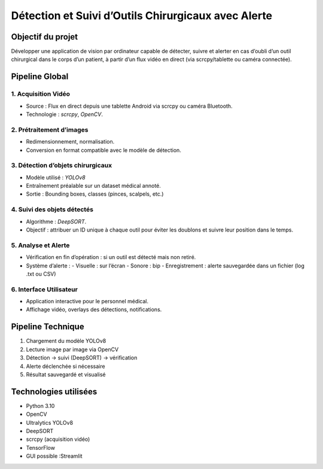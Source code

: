 Détection et Suivi d’Outils Chirurgicaux avec Alerte
=====================================================

Objectif du projet
------------------
Développer une application de vision par ordinateur capable de détecter, suivre et alerter en cas d’oubli d’un outil chirurgical dans le corps d’un patient, à partir d’un flux vidéo en direct (via scrcpy/tablette ou caméra connectée).

Pipeline Global
---------------

1. Acquisition Vidéo
~~~~~~~~~~~~~~~~~~~~
- Source : Flux en direct depuis une tablette Android via scrcpy ou caméra Bluetooth.
- Technologie : `scrcpy`, `OpenCV`.

2. Prétraitement d’images
~~~~~~~~~~~~~~~~~~~~~~~~~
- Redimensionnement, normalisation.
- Conversion en format compatible avec le modèle de détection.

3. Détection d’objets chirurgicaux
~~~~~~~~~~~~~~~~~~~~~~~~~~~~~~~~~~
- Modèle utilisé : `YOLOv8` 
- Entraînement préalable sur un dataset médical annoté.
- Sortie : Bounding boxes, classes (pinces, scalpels, etc.)

4. Suivi des objets détectés
~~~~~~~~~~~~~~~~~~~~~~~~~~~~
- Algorithme : `DeepSORT`.
- Objectif : attribuer un ID unique à chaque outil pour éviter les doublons et suivre leur position dans le temps.

5. Analyse et Alerte
~~~~~~~~~~~~~~~~~~~~
- Vérification en fin d’opération : si un outil est détecté mais non retiré.
- Système d’alerte :
  - Visuelle : sur l’écran
  - Sonore : bip
  - Enregistrement : alerte sauvegardée dans un fichier (log .txt ou CSV)

6. Interface Utilisateur
~~~~~~~~~~~~~~~~~~~~~~~~
- Application interactive pour le personnel médical.
- Affichage vidéo, overlays des détections, notifications.

Pipeline Technique
------------------

1. Chargement du modèle YOLOv8
2. Lecture image par image via OpenCV
3. Détection → suivi (DeepSORT) → vérification
4. Alerte déclenchée si nécessaire
5. Résultat sauvegardé et visualisé

Technologies utilisées
----------------------
- Python 3.10
- OpenCV
- Ultralytics YOLOv8
- DeepSORT
- scrcpy (acquisition vidéo)
- TensorFlow 
- GUI possible :Streamlit 



